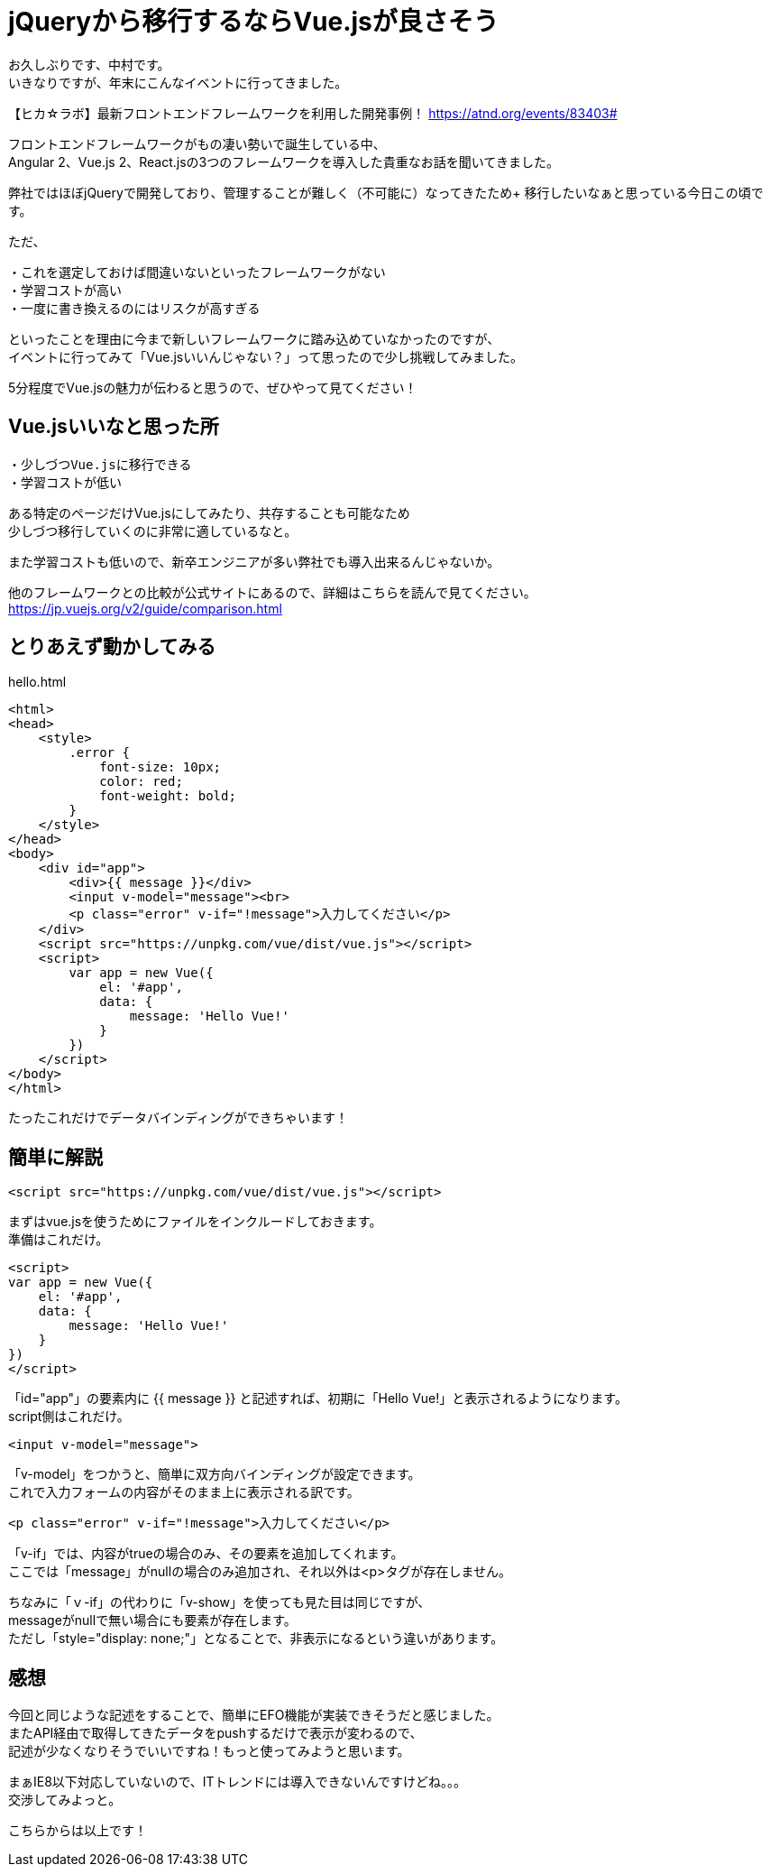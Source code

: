 = jQueryから移行するならVue.jsが良さそう
:hp-alt-title: vue
:hp-tags: Vue.js,jQuery,nakamura

お久しぶりです、中村です。 +
いきなりですが、年末にこんなイベントに行ってきました。

【ヒカ☆ラボ】最新フロントエンドフレームワークを利用した開発事例！
https://atnd.org/events/83403#

フロントエンドフレームワークがもの凄い勢いで誕生している中、 +
Angular 2、Vue.js 2、React.jsの3つのフレームワークを導入した貴重なお話を聞いてきました。

弊社ではほぼjQueryで開発しており、管理することが難しく（不可能に）なってきたため+ 
移行したいなぁと思っている今日この頃です。

ただ、
```
・これを選定しておけば間違いないといったフレームワークがない
・学習コストが高い
・一度に書き換えるのにはリスクが高すぎる
```
といったことを理由に今まで新しいフレームワークに踏み込めていなかったのですが、 +
イベントに行ってみて「Vue.jsいいんじゃない？」って思ったので少し挑戦してみました。

5分程度でVue.jsの魅力が伝わると思うので、ぜひやって見てください！


## Vue.jsいいなと思った所

```
・少しづつVue.jsに移行できる
・学習コストが低い
```

ある特定のページだけVue.jsにしてみたり、共存することも可能なため +
少しづつ移行していくのに非常に適しているなと。

また学習コストも低いので、新卒エンジニアが多い弊社でも導入出来るんじゃないか。

他のフレームワークとの比較が公式サイトにあるので、詳細はこちらを読んで見てください。
https://jp.vuejs.org/v2/guide/comparison.html



## とりあえず動かしてみる

.hello.html
----
<html>
<head>
    <style>
        .error {
            font-size: 10px;
            color: red;
            font-weight: bold;
        }
    </style>
</head>
<body>
    <div id="app">
        <div>{{ message }}</div>
        <input v-model="message"><br>
        <p class="error" v-if="!message">入力してください</p>
    </div>
    <script src="https://unpkg.com/vue/dist/vue.js"></script>
    <script>
        var app = new Vue({
            el: '#app',
            data: {
                message: 'Hello Vue!'
            }
        })
    </script>
</body>
</html>
----


たったこれだけでデータバインディングができちゃいます！


## 簡単に解説

```
<script src="https://unpkg.com/vue/dist/vue.js"></script>
```
まずはvue.jsを使うためにファイルをインクルードしておきます。 +
準備はこれだけ。



```
<script>
var app = new Vue({
    el: '#app',
    data: {
        message: 'Hello Vue!'
    }
})
</script>
```
「id="app"」の要素内に {{ message }} と記述すれば、初期に「Hello Vue!」と表示されるようになります。 +
script側はこれだけ。


```
<input v-model="message">
```
「v-model」をつかうと、簡単に双方向バインディングが設定できます。 +
これで入力フォームの内容がそのまま上に表示される訳です。

```
<p class="error" v-if="!message">入力してください</p>

```
「v-if」では、内容がtrueの場合のみ、その要素を追加してくれます。 +
ここでは「message」がnullの場合のみ追加され、それ以外は<p>タグが存在しません。


ちなみに「ｖ-if」の代わりに「v-show」を使っても見た目は同じですが、 +
messageがnullで無い場合にも要素が存在します。 +
ただし「style="display: none;"」となることで、非表示になるという違いがあります。



## 感想

今回と同じような記述をすることで、簡単にEFO機能が実装できそうだと感じました。 +
またAPI経由で取得してきたデータをpushするだけで表示が変わるので、 +
記述が少なくなりそうでいいですね！もっと使ってみようと思います。


まぁIE8以下対応していないので、ITトレンドには導入できないんですけどね。。。 +
交渉してみよっと。


こちらからは以上です！

